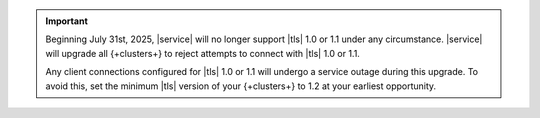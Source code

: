 .. important::

   Beginning July 31st, 2025, |service| will no longer support |tls|
   1.0 or 1.1 under any circumstance. |service| will upgrade all
   {+clusters+} to reject attempts to connect with |tls| 1.0 or 1.1.

   Any client connections configured for |tls| 1.0 or 1.1 will undergo a service
   outage during this upgrade. To avoid this, set the minimum |tls|
   version of your {+clusters+} to 1.2 at your earliest opportunity.
